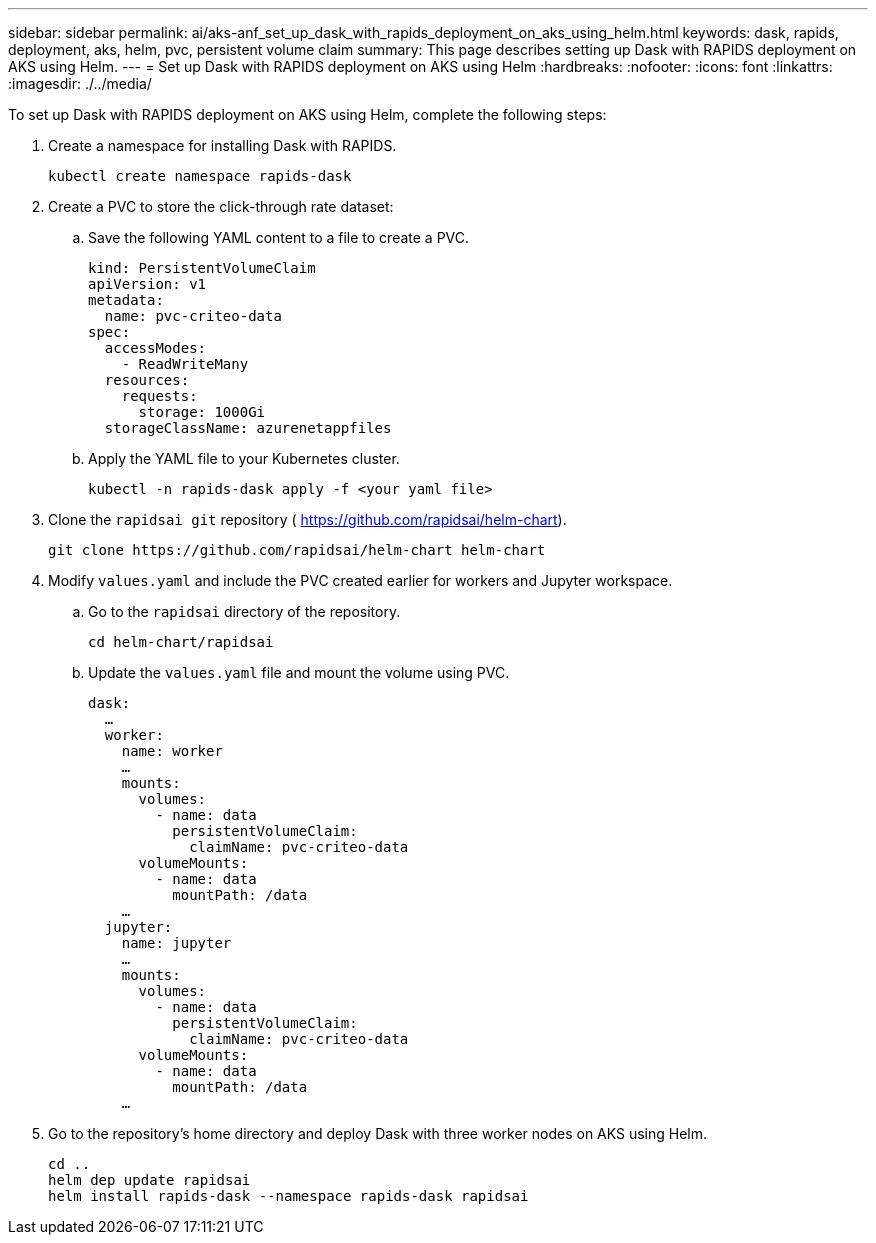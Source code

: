 ---
sidebar: sidebar
permalink: ai/aks-anf_set_up_dask_with_rapids_deployment_on_aks_using_helm.html
keywords: dask, rapids, deployment, aks, helm, pvc, persistent volume claim
summary: This page describes setting up Dask with RAPIDS deployment on AKS using Helm.
---
= Set up Dask with RAPIDS deployment on AKS using Helm
:hardbreaks:
:nofooter:
:icons: font
:linkattrs:
:imagesdir: ./../media/

//
// This file was created with NDAC Version 2.0 (August 17, 2020)
//
// 2021-08-12 10:46:35.649333
//

[.lead]
To set up Dask with RAPIDS deployment on AKS using Helm, complete the following steps:

. Create a namespace for installing Dask with RAPIDS.
+
....
kubectl create namespace rapids-dask
....

. Create a PVC to store the click-through rate dataset:
.. Save the following YAML content to a file to create a PVC.
+
....
kind: PersistentVolumeClaim
apiVersion: v1
metadata:
  name: pvc-criteo-data
spec:
  accessModes:
    - ReadWriteMany
  resources:
    requests:
      storage: 1000Gi
  storageClassName: azurenetappfiles
....

.. Apply the YAML file to your Kubernetes cluster.
+
....
kubectl -n rapids-dask apply -f <your yaml file>
....

. Clone the `rapidsai git` repository ( https://github.com/rapidsai/helm-chart[https://github.com/rapidsai/helm-chart^]).
+
....
git clone https://github.com/rapidsai/helm-chart helm-chart
....

. Modify `values.yaml` and include the PVC created earlier for workers and Jupyter workspace.
.. Go to the `rapidsai` directory of the repository.
+
....
cd helm-chart/rapidsai
....

.. Update the `values.yaml` file and mount the volume using PVC.
+
....
dask:
  …
  worker:
    name: worker
    …
    mounts:
      volumes:
        - name: data
          persistentVolumeClaim:
            claimName: pvc-criteo-data
      volumeMounts:
        - name: data
          mountPath: /data
    …
  jupyter:
    name: jupyter
    …
    mounts:
      volumes:
        - name: data
          persistentVolumeClaim:
            claimName: pvc-criteo-data
      volumeMounts:
        - name: data
          mountPath: /data
    …
....

. Go to the repository’s home directory and deploy Dask with three worker nodes on AKS using Helm.
+
....
cd ..
helm dep update rapidsai
helm install rapids-dask --namespace rapids-dask rapidsai
....
